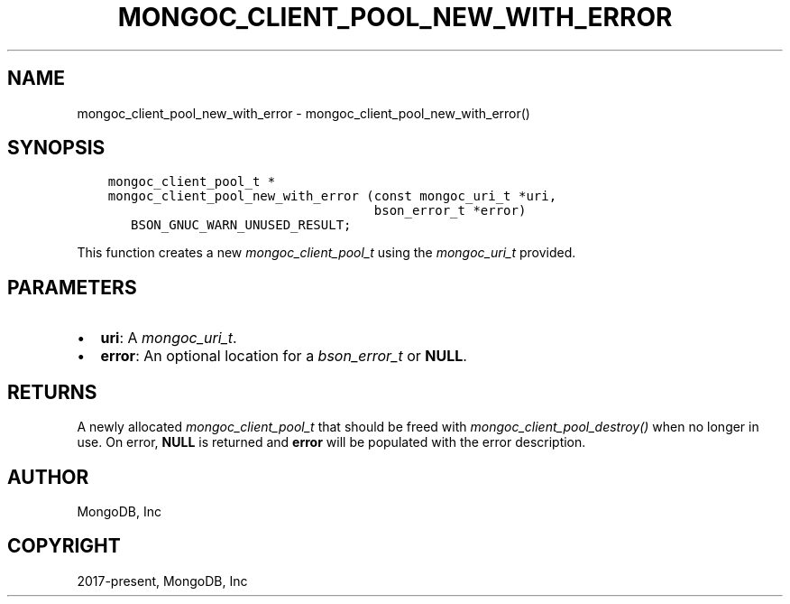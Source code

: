 .\" Man page generated from reStructuredText.
.
.
.nr rst2man-indent-level 0
.
.de1 rstReportMargin
\\$1 \\n[an-margin]
level \\n[rst2man-indent-level]
level margin: \\n[rst2man-indent\\n[rst2man-indent-level]]
-
\\n[rst2man-indent0]
\\n[rst2man-indent1]
\\n[rst2man-indent2]
..
.de1 INDENT
.\" .rstReportMargin pre:
. RS \\$1
. nr rst2man-indent\\n[rst2man-indent-level] \\n[an-margin]
. nr rst2man-indent-level +1
.\" .rstReportMargin post:
..
.de UNINDENT
. RE
.\" indent \\n[an-margin]
.\" old: \\n[rst2man-indent\\n[rst2man-indent-level]]
.nr rst2man-indent-level -1
.\" new: \\n[rst2man-indent\\n[rst2man-indent-level]]
.in \\n[rst2man-indent\\n[rst2man-indent-level]]u
..
.TH "MONGOC_CLIENT_POOL_NEW_WITH_ERROR" "3" "Aug 31, 2022" "1.23.0" "libmongoc"
.SH NAME
mongoc_client_pool_new_with_error \- mongoc_client_pool_new_with_error()
.SH SYNOPSIS
.INDENT 0.0
.INDENT 3.5
.sp
.nf
.ft C
mongoc_client_pool_t *
mongoc_client_pool_new_with_error (const mongoc_uri_t *uri,
                                   bson_error_t *error)
   BSON_GNUC_WARN_UNUSED_RESULT;
.ft P
.fi
.UNINDENT
.UNINDENT
.sp
This function creates a new \fI\%mongoc_client_pool_t\fP using the \fI\%mongoc_uri_t\fP provided.
.SH PARAMETERS
.INDENT 0.0
.IP \(bu 2
\fBuri\fP: A \fI\%mongoc_uri_t\fP\&.
.IP \(bu 2
\fBerror\fP: An optional location for a \fI\%bson_error_t\fP or \fBNULL\fP\&.
.UNINDENT
.SH RETURNS
.sp
A newly allocated \fI\%mongoc_client_pool_t\fP that should be freed with \fI\%mongoc_client_pool_destroy()\fP when no longer in use. On error, \fBNULL\fP is returned and \fBerror\fP will be populated with the error description.
.SH AUTHOR
MongoDB, Inc
.SH COPYRIGHT
2017-present, MongoDB, Inc
.\" Generated by docutils manpage writer.
.

